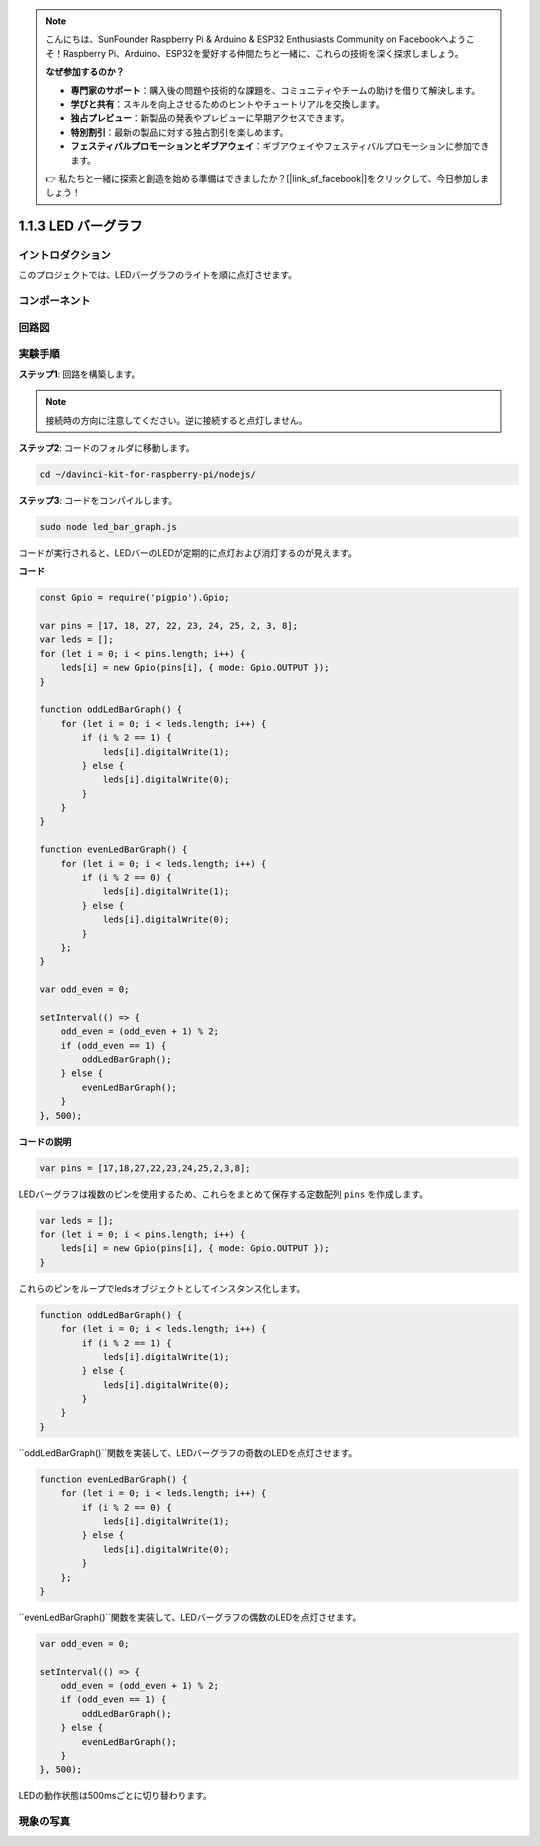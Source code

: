 .. note::

    こんにちは、SunFounder Raspberry Pi & Arduino & ESP32 Enthusiasts Community on Facebookへようこそ！Raspberry Pi、Arduino、ESP32を愛好する仲間たちと一緒に、これらの技術を深く探求しましょう。

    **なぜ参加するのか？**

    - **専門家のサポート**：購入後の問題や技術的な課題を、コミュニティやチームの助けを借りて解決します。
    - **学びと共有**：スキルを向上させるためのヒントやチュートリアルを交換します。
    - **独占プレビュー**：新製品の発表やプレビューに早期アクセスできます。
    - **特別割引**：最新の製品に対する独占割引を楽しめます。
    - **フェスティバルプロモーションとギブアウェイ**：ギブアウェイやフェスティバルプロモーションに参加できます。

    👉 私たちと一緒に探索と創造を始める準備はできましたか？[|link_sf_facebook|]をクリックして、今日参加しましょう！

1.1.3 LED バーグラフ
======================

イントロダクション
--------------------

このプロジェクトでは、LEDバーグラフのライトを順に点灯させます。

コンポーネント
----------------

.. image:: img/list_led_bar.png

回路図
-------------------------

.. image:: img/schematic_led_bar.png

実験手順
------------------------------

**ステップ1**: 回路を構築します。

.. note::
    接続時の方向に注意してください。逆に接続すると点灯しません。

.. image:: img/image66.png

**ステップ2**: コードのフォルダに移動します。

.. raw:: html

    <run></run>

.. code-block:: 

    cd ~/davinci-kit-for-raspberry-pi/nodejs/ 

**ステップ3**: コードをコンパイルします。

.. raw:: html

    <run></run>

.. code-block:: 

    sudo node led_bar_graph.js

コードが実行されると、LEDバーのLEDが定期的に点灯および消灯するのが見えます。

**コード**

.. code-block:: js

    const Gpio = require('pigpio').Gpio;

    var pins = [17, 18, 27, 22, 23, 24, 25, 2, 3, 8];
    var leds = [];
    for (let i = 0; i < pins.length; i++) {
        leds[i] = new Gpio(pins[i], { mode: Gpio.OUTPUT });
    }

    function oddLedBarGraph() {
        for (let i = 0; i < leds.length; i++) {
            if (i % 2 == 1) {
                leds[i].digitalWrite(1);
            } else {
                leds[i].digitalWrite(0);
            }
        }
    }

    function evenLedBarGraph() {
        for (let i = 0; i < leds.length; i++) {
            if (i % 2 == 0) {
                leds[i].digitalWrite(1);
            } else {
                leds[i].digitalWrite(0);
            }
        };
    }

    var odd_even = 0;

    setInterval(() => {
        odd_even = (odd_even + 1) % 2;
        if (odd_even == 1) {
            oddLedBarGraph();
        } else {
            evenLedBarGraph();
        }
    }, 500);
  

**コードの説明**

.. code-block:: js

    var pins = [17,18,27,22,23,24,25,2,3,8];

LEDバーグラフは複数のピンを使用するため、これらをまとめて保存する定数配列 ``pins`` を作成します。

.. code-block:: js

    var leds = [];
    for (let i = 0; i < pins.length; i++) {
        leds[i] = new Gpio(pins[i], { mode: Gpio.OUTPUT });
    }

これらのピンをループでledsオブジェクトとしてインスタンス化します。

.. code-block:: js

    function oddLedBarGraph() {
        for (let i = 0; i < leds.length; i++) {
            if (i % 2 == 1) {
                leds[i].digitalWrite(1);
            } else {
                leds[i].digitalWrite(0);
            }
        }
    }

``oddLedBarGraph()``関数を実装して、LEDバーグラフの奇数のLEDを点灯させます。    

.. code-block:: js

    function evenLedBarGraph() {
        for (let i = 0; i < leds.length; i++) {
            if (i % 2 == 0) {
                leds[i].digitalWrite(1);
            } else {
                leds[i].digitalWrite(0);
            }
        };
    }

``evenLedBarGraph()``関数を実装して、LEDバーグラフの偶数のLEDを点灯させます。

.. code-block:: js

    var odd_even = 0;

    setInterval(() => {
        odd_even = (odd_even + 1) % 2;
        if (odd_even == 1) {
            oddLedBarGraph();
        } else {
            evenLedBarGraph();
        }
    }, 500);

LEDの動作状態は500msごとに切り替わります。

現象の写真
---------------------------

.. image:: img/image67.jpeg

